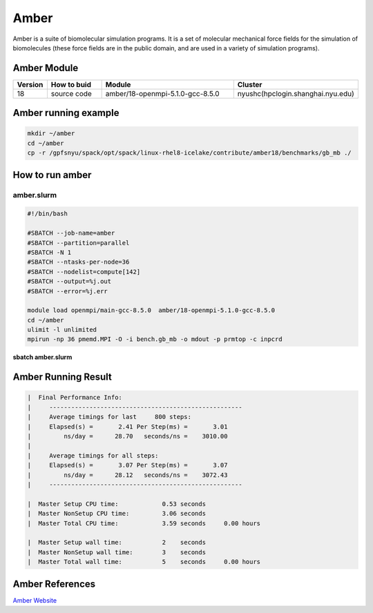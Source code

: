 ========
Amber
========

Amber is a suite of biomolecular simulation programs.
It is a set of molecular mechanical force fields for the simulation of biomolecules (these force fields are in the public domain, and are used in a variety of simulation programs).

Amber Module
=============

.. csv-table::
   :header: "Version", "How to buid","Module","Cluster"
   :widths: 4,10,25,20

   "18","source code","amber/18-openmpi-5.1.0-gcc-8.5.0","nyushc(hpclogin.shanghai.nyu.edu)"

Amber running example
=====================

.. code:: bash

   mkdir ~/amber
   cd ~/amber
   cp -r /gpfsnyu/spack/opt/spack/linux-rhel8-icelake/contribute/amber18/benchmarks/gb_mb ./


How to run amber
================

amber.slurm
------------

.. code:: bash

   #!/bin/bash

   #SBATCH --job-name=amber
   #SBATCH --partition=parallel
   #SBATCH -N 1
   #SBATCH --ntasks-per-node=36
   #SBATCH --nodelist=compute[142]
   #SBATCH --output=%j.out
   #SBATCH --error=%j.err
   
   module load openmpi/main-gcc-8.5.0  amber/18-openmpi-5.1.0-gcc-8.5.0 
   cd ~/amber
   ulimit -l unlimited
   mpirun -np 36 pmemd.MPI -O -i bench.gb_mb -o mdout -p prmtop -c inpcrd

**sbatch amber.slurm**

Amber Running Result
====================

.. code:: bash

   |  Final Performance Info:
   |     -----------------------------------------------------
   |     Average timings for last     800 steps:
   |     Elapsed(s) =       2.41 Per Step(ms) =       3.01
   |         ns/day =      28.70   seconds/ns =    3010.00
   |
   |     Average timings for all steps:
   |     Elapsed(s) =       3.07 Per Step(ms) =       3.07
   |         ns/day =      28.12   seconds/ns =    3072.43
   |     -----------------------------------------------------

   |  Master Setup CPU time:            0.53 seconds
   |  Master NonSetup CPU time:         3.06 seconds
   |  Master Total CPU time:            3.59 seconds     0.00 hours

   |  Master Setup wall time:           2    seconds
   |  Master NonSetup wall time:        3    seconds
   |  Master Total wall time:           5    seconds     0.00 hours

Amber References
=================

`Amber Website <http://ambermd.org//>`_ 
